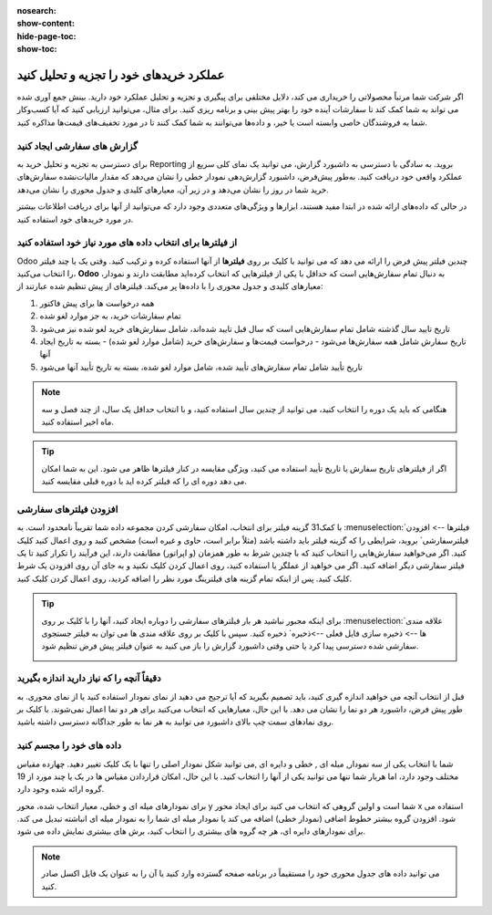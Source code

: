 :nosearch:
:show-content:
:hide-page-toc:
:show-toc:

===================================================
عملکرد خریدهای خود را تجزیه و تحلیل کنید
===================================================

اگر شرکت شما مرتباً محصولاتی را خریداری می کند، دلایل مختلفی برای پیگیری و تجزیه و تحلیل عملکرد خود دارید. بینش جمع آوری شده می تواند به شما کمک کند تا سفارشات آینده خود را بهتر پیش بینی و برنامه ریزی کنید. برای مثال، می‌توانید ارزیابی کنید که آیا کسب‌وکار شما به فروشندگان خاصی وابسته است یا خیر، و داده‌ها می‌توانند به شما کمک کنند تا در مورد تخفیف‌های قیمت‌ها مذاکره کنید.



گزارش های سفارشی ایجاد کنید
---------------------------------------------

برای دسترسی به تجزیه و تحلیل خرید به Reporting بروید. به سادگی با دسترسی به داشبورد گزارش، می توانید یک نمای کلی سریع از عملکرد واقعی خود دریافت کنید. به‌طور پیش‌فرض، داشبورد گزارش‌دهی نمودار خطی را نشان می‌دهد که مقدار مالیات‌نشده سفارش‌های خرید شما در روز را نشان می‌دهد و در زیر آن، معیارهای کلیدی و جدول محوری را نشان می‌دهد.


.. image:: ./img/advanced/p62.jpg
    :alt: خرید
    :align: center

در حالی که داده‌های ارائه شده در ابتدا مفید هستند، ابزارها و ویژگی‌های متعددی وجود دارد که می‌توانید از آنها برای دریافت اطلاعات بیشتر در مورد خریدهای خود استفاده کنید.



از فیلترها برای انتخاب داده های مورد نیاز خود استفاده کنید
-----------------------------------------------------------------------------

Odoo چندین فیلتر پیش فرض را ارائه می دهد که می توانید با کلیک بر روی **فیلترها** از آنها استفاده کرده و ترکیب کنید. وقتی یک یا چند فیلتر را انتخاب می‌کنید، **Odoo** به دنبال تمام سفارش‌هایی است که حداقل با یکی از فیلترهایی که انتخاب کرده‌اید مطابقت دارند و نمودار، معیارهای کلیدی و جدول محوری را با داده‌ها پر می‌کند. فیلترهای از پیش تنظیم شده عبارتند از:



#. همه درخواست ها برای پیش فاکتور

#. تمام سفارشات خرید، به جز موارد لغو شده

#. تاریخ تایید سال گذشته شامل تمام سفارش‌هایی است که سال قبل تایید شده‌اند، شامل سفارش‌های خرید لغو شده نیز می‌شود

#. تاریخ سفارش شامل همه سفارش‌ها می‌شود - درخواست قیمت‌ها و سفارش‌های خرید (شامل موارد لغو شده) - بسته به تاریخ ایجاد آنها

#. تاریخ تأیید شامل تمام سفارش‌های تأیید شده، شامل موارد لغو شده، بسته به تاریخ تأیید آنها می‌شود




.. note::
    هنگامی که باید یک دوره را انتخاب کنید، می توانید از چندین سال استفاده کنید، و با انتخاب حداقل یک سال، از چند فصل و سه ماه اخیر استفاده کنید.



.. tip::
    اگر از فیلترهای تاریخ سفارش یا تاریخ تأیید استفاده می کنید، ویژگی مقایسه در کنار فیلترها ظاهر می شود. این به شما امکان می دهد دوره ای را که فیلتر کرده اید با دوره قبلی مقایسه کنید.



.. image:: ./img/advanced/p63.jpg
    :alt: خرید
    :align: center



افزودن فیلترهای سفارشی
----------------------------------------------

با کمک31 گزینه فیلتر برای انتخاب، امکان سفارشی کردن مجموعه داده شما تقریباً نامحدود است. به :menuselection:`فیلترها --> افزودن فیلترسفارشی` بروید، شرایطی را که گزینه فیلتر باید داشته باشد (مثلاً برابر است، حاوی و غیره است) مشخص کنید و روی اعمال کنید کلیک کنید. اگر می‌خواهید سفارش‌هایی را انتخاب کنید که با چندین شرط به طور همزمان (و اپراتور) مطابقت دارند، این فرآیند را تکرار کنید تا یک فیلتر سفارشی دیگر اضافه کنید. اگر می خواهید از عملگر یا استفاده کنید، روی اعمال کردن کلیک نکنید و به جای آن روی افزودن یک شرط کلیک کنید. پس از اینکه تمام گزینه های فیلترینگ مورد نظر را اضافه کردید، روی اعمال کردن کلیک کنید.


.. image:: ./img/advanced/p64.jpg
    :alt: خرید
    :align: center





.. tip::
    برای اینکه مجبور نباشید هر بار فیلترهای سفارشی را دوباره ایجاد کنید، آنها را با کلیک بر روی :menuselection:`علاقه مندی ها --> ذخیره سازی فایل فعلی -->ذخیره` ذخیره کنید. سپس با کلیک بر روی علاقه مندی ها می توان به فیلتر جستجوی سفارشی شده دسترسی پیدا کرد یا حتی وقتی داشبورد گزارش را باز می کنید به عنوان فیلتر پیش فرض تنظیم شود.


    .. image:: ./img/advanced/p65.jpg
        :alt: خرید
        :align: center
        



دقیقاً آنچه را که نیاز دارید اندازه بگیرید
-----------------------------------------------------------------
قبل از انتخاب آنچه می خواهید اندازه گیری کنید، باید تصمیم بگیرید که آیا ترجیح می دهید از نمای نمودار استفاده کنید یا از نمای محوری. به طور پیش فرض، داشبورد هر دو نما را نشان می دهد. با این حال، معیارهایی که انتخاب می‌کنید برای هر دو نما اعمال نمی‌شوند. با کلیک بر روی نمادهای سمت چپ بالای داشبورد می توانید به هر نما به طور جداگانه دسترسی داشته باشید.


.. image:: ./img/advanced/p66.jpg
    :alt: خرید
    :align: center


داده های خود را مجسم کنید
---------------------------------------------
شما با انتخاب یکی از سه نمودار,  میله ای , خطی و دایره ای ,می توانید  شکل نمودار اصلی را تنها با یک کلیک تغییر دهید. چهارده مقیاس مختلف وجود دارد، اما هربار شما تنها می توانید یکی  از آنها را انتخاب کنید. با این حال، امکان قراردادن مقیاس ها در یک یا چند مورد از 19 گروه ارائه شده وجود دارد. 


.. image:: ./img/advanced/p67.jpg
    :alt: خرید
    :align: center



برای نمودارهای میله ای و خطی، معیار انتخاب شده، محور y شما است و اولین گروهی که انتخاب می کنید برای ایجاد محور x استفاده می شود. افزودن گروه بیشتر خطوط اضافی (نمودار خطی) اضافه می کند یا نمودار میله ای شما را به نمودار میله ای انباشته تبدیل می کند. برای نمودارهای دایره ای، هر چه گروه های بیشتری را انتخاب کنید، برش های بیشتری نمایش داده می شود.



.. note::
    می توانید داده های جدول محوری خود را مستقیماً در برنامه صفحه گسترده وارد کنید یا آن را به عنوان یک فایل اکسل صادر کنید.